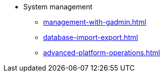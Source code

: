 * System management
** xref:management-with-gadmin.adoc[]
** xref:database-import-export.adoc[]
** xref:advanced-platform-operations.adoc[]